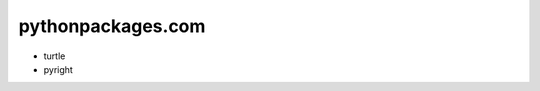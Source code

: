 pythonpackages.com
================================================================================

.. image:: python-packages-logo.png


- turtle
- pyright

